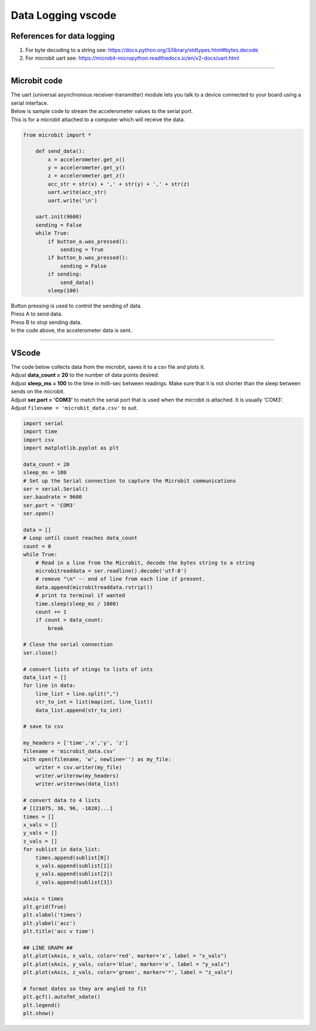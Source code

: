 ====================================================
Data Logging vscode
====================================================

References for data logging
----------------------------------------

#. For byte decoding to a string see: https://docs.python.org/3/library/stdtypes.html#bytes.decode
#. For microbit uart see: https://microbit-micropython.readthedocs.io/en/v2-docs/uart.html

----

Microbit code
----------------------------------------

| The uart (universal asynchronous receiver-transmitter) module lets you talk to a device connected to your board using a serial interface.
| Below is sample code to stream the accelerometer values to the serial port.
| This is for a microbit attached to a computer which will receive the data.

.. code-block:: python

    from microbit import *

        def send_data():
            x = accelerometer.get_x()
            y = accelerometer.get_y()
            z = accelerometer.get_z()
            acc_str = str(x) + ',' + str(y) + ',' + str(z)
            uart.write(acc_str)
            uart.write('\n')

        uart.init(9600)
        sending = False
        while True:
            if button_a.was_pressed():
                sending = True
            if button_b.was_pressed():
                sending = False
            if sending:
                send_data()
            sleep(100)

| Button pressing is used to control the sending of data.
| Press A to send data.
| Press B to stop sending data.
| In the code above, the accelerometer data is sent.

----

VScode
----------------------------------------

| The code below collects data from the microbit, saves it to a csv file and plots it.
| Adjust **data_count = 20** to the number of data points desired.
| Adjust **sleep_ms = 100** to the time in milli-sec between readings. Make sure that it is not shorter than the sleep between sends on the microbit.
| Adjust **ser.port = 'COM3'** to match the serial port that is used when the microbit is attached. It is usually 'COM3'.

| Adjust ``filename = 'microbit_data.csv'`` to suit.

.. code-block:: python

    import serial
    import time
    import csv
    import matplotlib.pyplot as plt

    data_count = 20
    sleep_ms = 100
    # Set up the Serial connection to capture the Microbit communications
    ser = serial.Serial()
    ser.baudrate = 9600
    ser.port = 'COM3'
    ser.open()

    data = []
    # Loop until count reaches data_count
    count = 0
    while True:
        # Read in a line from the Microbit, decode the bytes string to a string
        microbitreaddata = ser.readline().decode('utf-8')
        # remove "\n" -- end of line from each line if present.
        data.append(microbitreaddata.rstrip())
        # print to terminal if wanted
        time.sleep(sleep_ms / 1000)
        count += 1
        if count > data_count:
            break

    # Close the serial connection
    ser.close()

    # convert lists of stings to lists of ints
    data_list = []
    for line in data:
        line_list = line.split(",")
        str_to_int = list(map(int, line_list))
        data_list.append(str_to_int)

    # save to csv

    my_headers = ['time','x','y', 'z']
    filename = 'microbit_data.csv'
    with open(filename, 'w', newline='') as my_file:
        writer = csv.writer(my_file)
        writer.writerow(my_headers)
        writer.writerows(data_list)

    # convert data to 4 lists
    # [[21075, 36, 96, -1020]...]
    times = []
    x_vals = []
    y_vals = []
    z_vals = []
    for sublist in data_list:
        times.append(sublist[0])
        x_vals.append(sublist[1])
        y_vals.append(sublist[2])
        z_vals.append(sublist[3])

    xAxis = times
    plt.grid(True)
    plt.xlabel('times')
    plt.ylabel('acc')
    plt.title('acc v time')

    ## LINE GRAPH ##
    plt.plot(xAxis, x_vals, color='red', marker='x', label = "x_vals")
    plt.plot(xAxis, y_vals, color='blue', marker='o', label = "y_vals")
    plt.plot(xAxis, z_vals, color='green', marker='*', label = "z_vals")

    # format dates so they are angled to fit
    plt.gcf().autofmt_xdate()
    plt.legend()
    plt.show()

